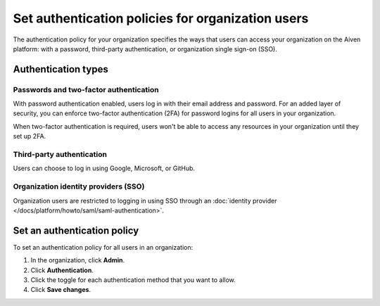 Set authentication policies for organization users 
===================================================

The authentication policy for your organization specifies the ways that users can access your organization on the Aiven platform: with a password, third-party authentication, or organization single sign-on (SSO). 

Authentication types
---------------------

Passwords and two-factor authentication
~~~~~~~~~~~~~~~~~~~~~~~~~~~~~~~~~~~~~~~~

With password authentication enabled, users log in with their email address and password. For an added layer of security, you can enforce two-factor authentication (2FA) for password logins for all users in your organization.

When two-factor authentication is required, users won't be able to access any resources in your organization until they set up 2FA.

Third-party authentication
~~~~~~~~~~~~~~~~~~~~~~~~~~~

Users can choose to log in using Google, Microsoft, or GitHub.

Organization identity providers (SSO)
~~~~~~~~~~~~~~~~~~~~~~~~~~~~~~~~~~~~~~

Organization users are restricted to logging in using SSO through an :doc:`identity provider </docs/platform/howto/saml/saml-authentication>`.  

Set an authentication policy 
------------------------------

To set an authentication policy for all users in an organization:

#. In the organization, click **Admin**.

#. Click **Authentication**.

#. Click the toggle for each authentication method that you want to allow.

#. Click **Save changes**.


